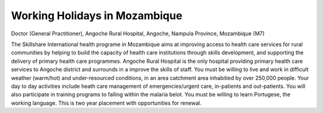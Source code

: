 .. meta::
   :description: Doctor (General Practitioner), Angoche Rural Hospital, Angoche, Nampula Province, Mozambique (M7)

Working Holidays in Mozambique
==============================
.. post:: 27, Feb, 2005
   :category: English Writing Practice
   :author: me
   :nocomments:

.. container:: bvMsg
   :name: msgcns!1BE894DEAF296E0A!132

   Doctor (General Practitioner), Angoche Rural Hospital, Angoche,
   Nampula Province, Mozambique (M7)

   | The Skillshare International health programe in Mozambique aims at
     improving access to health care services for rural communities by
     helping to build the capacity of health care institutions through
     skills development, and supporting the delivery of primary health
     care programmes. Angoche Rural Hospital is the only hospital
     providing primary health care services to Angoche district and
     surrounds in a improve the skills of staff. You must be willing to
     live and work in difficult weather (warm/hot) and under-resourced
     conditions, in an area catchment area inhabitied by over 250,000
     people. Your day to day activities include heath care management of
     emergencies/urgent care, in-patients and out-patients. You will
     also participate in training programs to falling within the malaria
     belot. You must be willing to learn Portugese, the working
     language. This is two year placement with opportunities for
     renewal.

